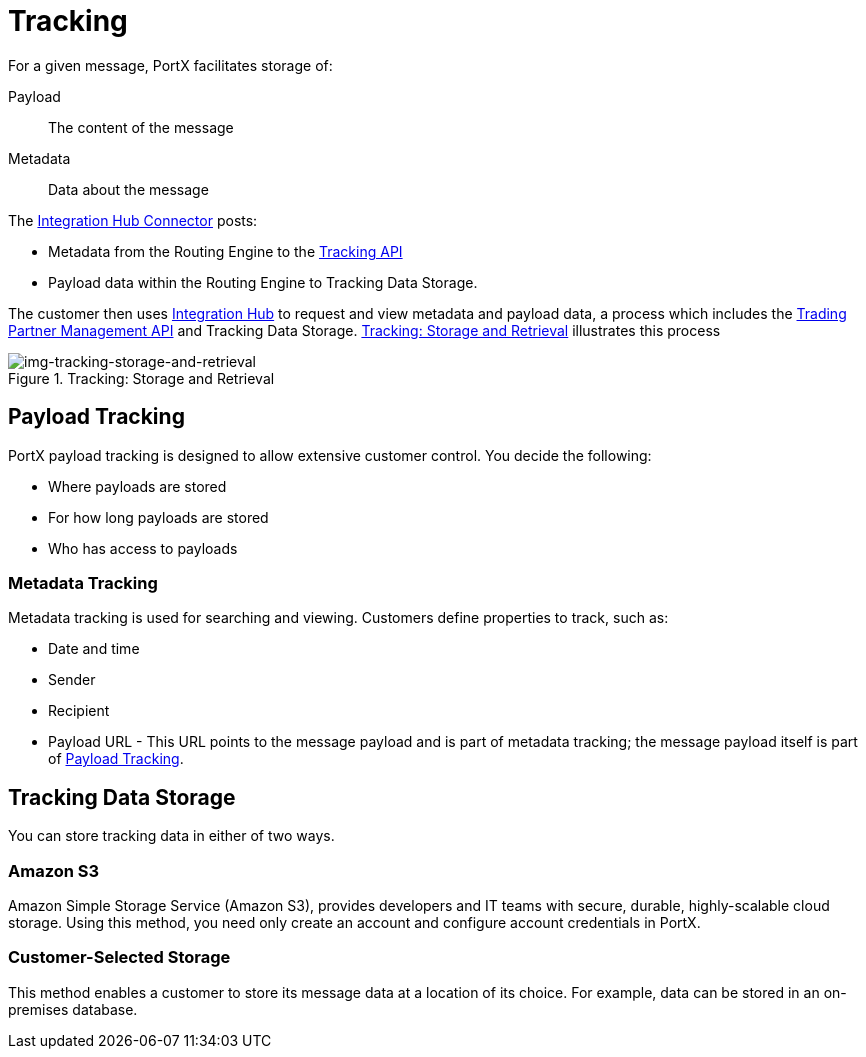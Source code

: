 = Tracking

For a given message, PortX facilitates storage of:

Payload:: The content of the message

Metadata:: Data about the message

The 
xref:integration-hub-connector:ROOT:integration-hub-connector.adoc[Integration Hub Connector]
posts:

* Metadata from
the Routing Engine
to the xref:b2b-transaction-processing-framework#tracking-api[Tracking API]
* Payload data within
the Routing Engine to Tracking Data Storage.

The customer then uses xref:index.adoc[Integration Hub] to request and view metadata and payload data, a process which includes the xref:b2b-transaction-processing-framework#tpmapi[Trading Partner Management API] and Tracking Data Storage. xref:img-tracking-storage-and-retrieval[] illustrates this process



[[img-tracking-storage-and-retrieval]]
image::tracking-storage-and-retrieval.png[img-tracking-storage-and-retrieval,title="Tracking: Storage and Retrieval"]

== Payload Tracking

PortX payload tracking is designed to allow extensive customer control. You decide the following:

* Where payloads are stored
* For how long payloads are stored
* Who has access to payloads

=== Metadata Tracking

Metadata tracking is used for searching and viewing. Customers define properties to track, such as:

* Date and time
* Sender
* Recipient
* Payload URL - This URL points to the message payload and is part of metadata tracking; the message payload itself is part of <<Payload Tracking>>.

== Tracking Data Storage

You can store tracking data in either of two ways.

=== Amazon S3

Amazon Simple Storage Service (Amazon S3), provides developers and IT teams with secure, durable, highly-scalable cloud storage. Using this method, you need only create an account and configure account credentials in PortX.

=== Customer-Selected Storage

This method enables a customer to store its message data at a location of its choice. For example, data can be stored in an on-premises database.

////
== Synchronous and Asynchronous processing
The  has a new setting that allows you to choose syn or async
////

